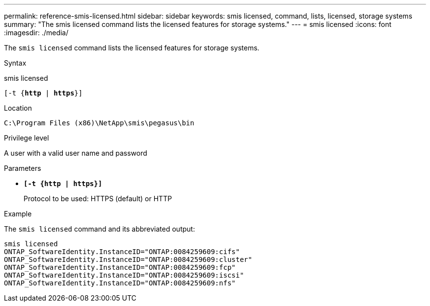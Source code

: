 ---
permalink: reference-smis-licensed.html
sidebar: sidebar
keywords: smis licensed, command, lists, licensed, storage systems
summary: "The smis licensed command lists the licensed features for storage systems."
---
= smis licensed
:icons: font
:imagesdir: ./media/

[.lead]
The `smis licensed` command lists the licensed features for storage systems.

.Syntax

smis licensed

`[-t {*http* | *https*}]`

.Location

`C:\Program Files (x86)\NetApp\smis\pegasus\bin`

.Privilege level

A user with a valid user name and password

.Parameters

* `*[-t {http | https}]*`
+
Protocol to be used: HTTPS (default) or HTTP

.Example

The `smis licensed` command and its abbreviated output:

----
smis licensed
ONTAP_SoftwareIdentity.InstanceID="ONTAP:0084259609:cifs"
ONTAP_SoftwareIdentity.InstanceID="ONTAP:0084259609:cluster"
ONTAP_SoftwareIdentity.InstanceID="ONTAP:0084259609:fcp"
ONTAP_SoftwareIdentity.InstanceID="ONTAP:0084259609:iscsi"
ONTAP_SoftwareIdentity.InstanceID="ONTAP:0084259609:nfs"
----
